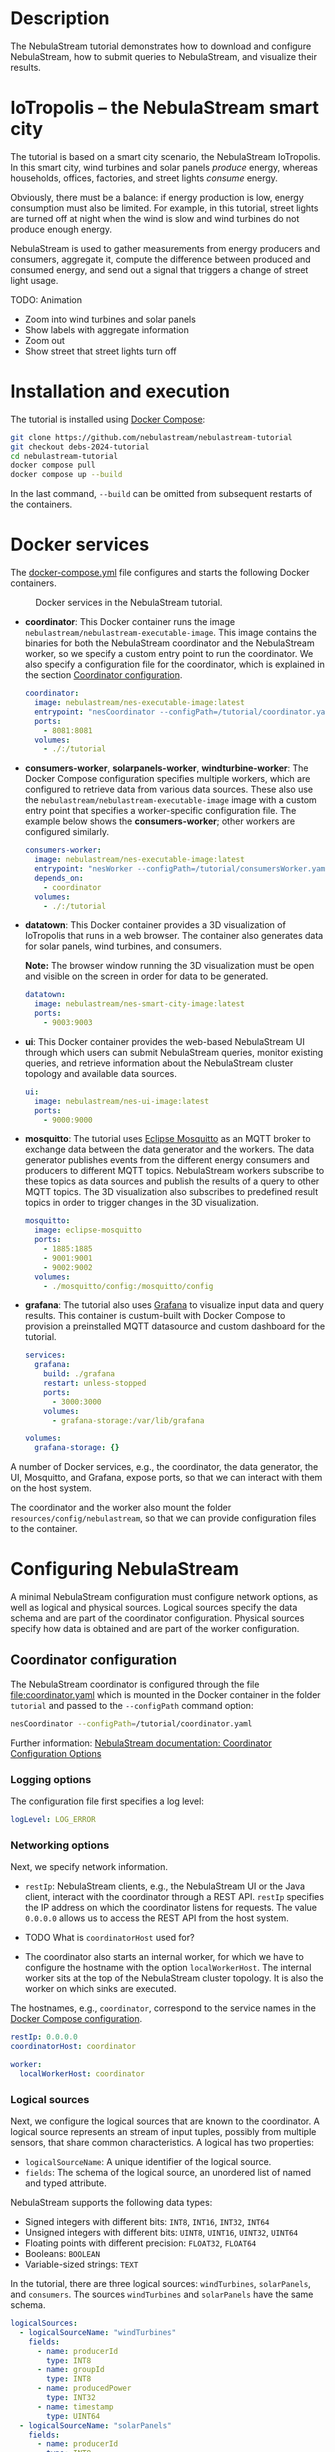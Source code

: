 * Description

The NebulaStream tutorial demonstrates how to download and configure NebulaStream, how to submit queries to NebulaStream, and visualize their results.

* IoTropolis -- the NebulaStream smart city

The tutorial is based on a smart city scenario, the NebulaStream IoTropolis.
In this smart city, wind turbines and solar panels /produce/ energy, whereas households, offices, factories, and street lights /consume/ energy.

Obviously, there must be a balance: if energy production is low, energy consumption must also be limited.
For example, in this tutorial, street lights are turned off at night when the wind is slow and wind turbines do not produce enough energy.

NebulaStream is used to gather measurements from energy producers and consumers, aggregate it, compute the difference between produced and consumed energy, and send out a signal that triggers a change of street light usage.

TODO: Animation

- Zoom into wind turbines and solar panels
- Show labels with aggregate information
- Zoom out
- Show street that street lights turn off
* Installation and execution

The tutorial is installed using [[https://docs.docker.com/compose/][Docker Compose]]:

#+begin_src sh
git clone https://github.com/nebulastream/nebulastream-tutorial
git checkout debs-2024-tutorial
cd nebulastream-tutorial
docker compose pull
docker compose up --build
#+end_src

In the last command, =--build= can be omitted from subsequent restarts of the containers.

* Docker services
:PROPERTIES:
:ID:       EE9DC662-28B7-4259-A49A-6ACB7C533D3C
:END:

The [[file:docker-compose.yml][docker-compose.yml]] file configures and starts the following Docker containers.

#+CAPTION: Docker services in the NebulaStream tutorial.
#+ATTR_HTML: :width 800
[[file:doc/docker-services.png]]

- *coordinator*: This Docker container runs the image =nebulastream/nebulastream-executable-image=.
  This image contains the binaries for both the NebulaStream coordinator and the NebulaStream worker, so we specify a custom entry point to run the coordinator.
  We also specify a configuration file for the coordinator, which is explained in the section [[#coordinator-configuration][Coordinator configuration]].

  #+begin_src yaml
coordinator:
  image: nebulastream/nes-executable-image:latest
  entrypoint: "nesCoordinator --configPath=/tutorial/coordinator.yaml"
  ports:
    - 8081:8081
  volumes:
    - ./:/tutorial
#+end_src
  
- *consumers-worker*, *solarpanels-worker*, *windturbine-worker*: The Docker Compose configuration specifies multiple workers, which are configured to retrieve data from various data sources.
  These also use the =nebulastream/nebulastream-executable-image= image with a custom entry point that specifies a worker-specific configuration file. The example below shows the *consumers-worker*; other workers are configured similarly.

  #+begin_src yaml
consumers-worker:
  image: nebulastream/nes-executable-image:latest
  entrypoint: "nesWorker --configPath=/tutorial/consumersWorker.yaml"
  depends_on:
    - coordinator
  volumes:
    - ./:/tutorial
#+end_src

- *datatown*: This Docker container provides a 3D visualization of IoTropolis that runs in a web browser.
  The container also generates data for solar panels, wind turbines, and consumers.

  *Note:* The browser window running the 3D visualization must be open and visible on the screen in order for data to be generated.

  #+begin_src yaml
datatown:
  image: nebulastream/nes-smart-city-image:latest
  ports:
    - 9003:9003
#+end_src

- *ui*: This Docker container provides the web-based NebulaStream UI through which users can submit NebulaStream queries, monitor existing queries, and retrieve information about the NebulaStream cluster topology and available data sources.

  #+begin_src yaml
ui:
  image: nebulastream/nes-ui-image:latest
  ports:
    - 9000:9000
#+end_src

- *mosquitto*: The tutorial uses [[https://mosquitto.org/][Eclipse Mosquitto]] as an MQTT broker to exchange data between the data generator and the workers.
  The data generator publishes events from the different energy consumers and producers to different MQTT topics.
  NebulaStream workers subscribe to these topics as data sources and publish the results of a query to other MQTT topics.
  The 3D visualization also subscribes to predefined result topics in order to trigger changes in the 3D visualization.

  #+begin_src yaml
mosquitto:
  image: eclipse-mosquitto
  ports:
    - 1885:1885
    - 9001:9001
    - 9002:9002
  volumes:
    - ./mosquitto/config:/mosquitto/config
#+end_src

- *grafana*: The tutorial also uses [[https://grafana.com/][Grafana]] to visualize input data and query results.
  This container is custum-built with Docker Compose to provision a preinstalled MQTT datasource and custom dashboard for the tutorial.

  #+begin_src yaml
services:
  grafana:
    build: ./grafana
    restart: unless-stopped
    ports:
      - 3000:3000
    volumes:
      - grafana-storage:/var/lib/grafana

volumes:
  grafana-storage: {}    
#+end_src

A number of Docker services, e.g., the coordinator, the data generator, the UI, Mosquitto, and Grafana, expose ports, so that we can interact with them on the host system.

The coordinator and the worker also mount the folder =resources/config/nebulastream=, so that we can provide configuration files to the container.

* Configuring NebulaStream

A minimal NebulaStream configuration must configure network options, as well as logical and physical sources.
Logical sources specify the data schema and are part of the coordinator configuration.
Physical sources specify how data is obtained and are part of the worker configuration.

** Coordinator configuration
:PROPERTIES:
:CUSTOM_ID: coordinator-configuration
:END:

The NebulaStream coordinator is configured through the file [[file:coordinator.yaml]] which is mounted in the Docker container in the folder =tutorial= and passed to the =--configPath= command option:

#+begin_src sh
nesCoordinator --configPath=/tutorial/coordinator.yaml
#+end_src

Further information: [[https://docs.nebula.stream/docs/use-nebulastream/configuration/#coordinator-configuration-options][NebulaStream documentation: Coordinator Configuration Options]]

*** Logging options

The configuration file first specifies a log level:

#+begin_src yaml
logLevel: LOG_ERROR
#+end_src

*** Networking options

Next, we specify network information.

- =restIp=: NebulaStream clients, e.g., the NebulaStream UI or the Java client, interact with the coordinator through a REST API. =restIp= specifies the IP address on which the coordinator listens for requests. The value =0.0.0.0= allows us to access the REST API from the host system.

- TODO What is =coordinatorHost= used for?

- The coordinator also starts an internal worker, for which we have to configure the hostname with the option =localWorkerHost=.
  The internal worker sits at the top of the NebulaStream cluster topology.
  It is also the worker on which sinks are executed.

The hostnames, e.g., =coordinator=, correspond to the service names in the [[id:EE9DC662-28B7-4259-A49A-6ACB7C533D3C][Docker Compose configuration]].

#+begin_src yaml
restIp: 0.0.0.0
coordinatorHost: coordinator

worker:
  localWorkerHost: coordinator
#+end_src

*** Logical sources

Next, we configure the logical sources that are known to the coordinator. A logical source represents an stream of input tuples, possibly from multiple sensors, that share common characteristics. A logical has two properties:

- =logicalSourceName=: A unique identifier of the logical source.
- =fields=: The schema of the logical source, an unordered list of named and typed attribute.

NebulaStream supports the following data types:

- Signed integers with different bits: =INT8=, =INT16=, =INT32=, =INT64=
- Unsigned integers with different bits: =UINT8=, =UINT16=, =UINT32=, =UINT64=
- Floating points with different precision: =FLOAT32=, =FLOAT64=
- Booleans: =BOOLEAN=
- Variable-sized strings: =TEXT=

In the tutorial, there are three logical sources: =windTurbines=, =solarPanels=, and =consumers=. The sources =windTurbines= and =solarPanels= have the same schema.

#+begin_src yaml
logicalSources:
  - logicalSourceName: "windTurbines"
    fields:
      - name: producerId
        type: INT8
      - name: groupId
        type: INT8
      - name: producedPower
        type: INT32
      - name: timestamp
        type: UINT64
  - logicalSourceName: "solarPanels"
    fields:
      - name: producerId
        type: INT8
      - name: groupId
        type: INT8
      - name: producedPower
        type: INT32
      - name: timestamp
        type: UINT64
  - logicalSourceName: "consumers"
    fields:
      - name: consumerId
        type: INT8
      - name: sectorId
        type: INT8
      - name: consumedPower
        type: INT32
      - name: consumerType
        type: TEXT
      - name: timestamp
        type: UINT64
#+end_src

*Note:* Fields that encode timestamps which are used in window operations must be =UINT64=.

*Note:* Java UDFs only support signed integers, except for =UINT64= to support timestamps and window operations.

Further information: [[https://docs.nebula.stream/docs/nebulastream/general-concepts/#defining-data-sources][NebulaStream documentation: Defining Data Sources]]

** Worker configuration 

Each NebulaStream worker is configured through a dedicated configuration file, which are mounted in the Docker container in the folder =tutorial= and passed to the =--configPath= command line option. For example, the =consumers= worker is started as follows:

#+begin_src sh
nesWorker --configPath=/tutorial/consumersWorker.yaml
#+end_src

Further information: [[https://docs.nebula.stream/docs/use-nebulastream/configuration/#worker-configuration-options][NebulaStream documentation: Worker Configuration Options]]

*** Logging options

The configuration file first specifies a log level:

#+begin_src yaml
logLevel: LOG_ERROR
#+end_src

*** Network options

Next, we specify network information.

- =coordinatorHost=: Hostname of the coordinator, to which the worker should register upon startup.

- =localWorkerHost=: Hostname under which this worker registers with the coordinator.

The hostnames, e.g., =coordinator=, correspond to the service names in the [[id:EE9DC662-28B7-4259-A49A-6ACB7C533D3C][Docker Compose configuration]].

#+begin_src yaml
coordinatorHost: coordinator
localWorkerHost: consumers-worker
#+end_src

*** Physical sources

Next, we specify the physical data sources that are connected to the worker.
A physical source connects to a concrete data source.
Each physical source is associated with a specific logical source.
The tuples provided by the data source have to match the schema of the logical source.
Multiple physical sources can be associated with a single logical source, even across multiple NebulaStream workers. 

NebulaStream supports reading data from CSV files or from popular message brokers, such es MQTT, Kafka, or OPC, as data sources.
In this tutorial, we use an MQTT broker as the data source for all physical sources.

A physical source is configured with the following options:

- =logicalSourceName=: The name of the associated logical source.
- =physicalSourceName=: The unique name of this physical source.
- =type=: The type of the data source, e.g., =MQTT_SOURCE=.
- =configuration=: Type-specific configuration options.

An MQTT source has the following configuration options:

- =url=: The URL of the MQTT broker.
- =clientId=: The client ID under which the source connects to the MQTT broker.

  *Note:* Every worker has to connect using a unique client ID.
- =topic=: The topic to which this physical source should subscribe.

TODO: Document additional fields and clean up.

#+begin_src yaml
physicalSources:
  - logicalSourceName: consumers
    physicalSourceName: consumers
    type: MQTT_SOURCE
    configuration:
      clientId: NES_source_consumers_
      userName: consumers
      url: ws://mosquitto:9001
      topic: consumers
      qos: 2
      inputFormat: JSON
      cleanSession: true
      flushIntervalMS: 10
#+end_src

Further information: [[https://docs.nebula.stream/docs/use-nebulastream/configuration/#physical-sources-configuration][NebulaStream documentation: Physical Sources Configuration]]

* Visualizing the input data

With Docker containers running, we can already visualize the generated input data in Grafana:

1. Open the 3D visualization at [[http://localhost:9003][http://localhost:9003]] to start the data generator.

   *Note:* This window must remain visible, otherwise data generation stops.

2. Open Grafana at [[http://localhost:3000][http://localhost:3000]].
   Grafana should open with the NebulaStream dashboard.
   The panels in the top row visualize the generated data, which is published on the MQTT topics =windturbines=, =solarpanels=, and =consumers=.
   The panels in the rows below are empty because there is no streaming query running yet in NebulaStream.

   TODO animation showing dashboards

   *Note:* This display can be quite slow because Grafana is displaying every message received over MQTT which are about TODO: how many messages?
   Later we will use window aggregations to reduce this data load.
   To reduce the CPU load, collapse the top Data sources row in Grafana or click the green dot of the panels to stop streaming.

   *Note:* When Grafana is started for the first time, the MQTT datasource is not yet configured.
   This is indicated by the error triangles on red background in the dashboard.
   Go to TODO, click on the datasource TODO, and enter =ws://mosquitto:9001= in the URI field.
   Then go to Home; the dashboard should now show data.
   The Docker container should persist the configured datasource between restart.

   TODO: animation with above steps.

Of course, the purpose of NebulaStream is to execute streaming queries.
We can submit queries to NebulaStream using the web UI, which we describe next.

* The NebulaStream web UI

The NebulaStream web UI can be accessed at [[http://localhost:9000][http://localhost:9000]]. It provides the following functionality:

- Query catalog: Submit queries and monitor their status.
- Topology: Visualize the hierarchical network topology of the workers.
- Source catalog: Display information about the defined physical sources.
- Settings: Configure how the coordinator can be configured over the network.

** The query catalog

The query catalog shows the queries that are known in the system and their status. For example, a query can be in the status =OPTIMIZING=, =RUNNING=, =STOPPED=, or =FAILED=.

We can also submit new queries through the query catalog.

Operations with query catalog are described in more details in the following sections. TODO link sections, running queries, also query merging?

TODO Screenshot?

** The topology screen

The topology screen visualizes the topology of the NebulaStream workers.
We have defined three workers in the [[id:EE9DC662-28B7-4259-A49A-6ACB7C533D3C][Docker Compose configuration]] to which we have attached physical sources.
These are the nodes 2-4.
There is a fourth worker, node 1, which is automatically created by the coordinator.

By default, when I worker registers itself with the coordinator, it will register as a child of the worker created by the coordinator.
It is also possible to make hierarchical topologies with intermediate workers using the REST API.

Further information: [[https://docs.nebula.stream/docs/clients/rest-api/#topology][NebulaStream documentation: Topology REST API]].

TODO: Screenshot

** The source catalog

The source catalog shows information about the logical sources known to the coordinator, i.e., the schema and the connected physical sources.
We can also see on which node a physical source resides.

TODO Screenshot

** The settings screen

On the settings screen, we can configure the hostname and port of the NebulaStream coordinator to which we want to connect with the UI.
Since the coordinator Docker service is accessible on the host machine, the default values =localhost= and =8081= should work.
You can verify the connection by clicking on "Save changes", after which a message "Connected to NebulaStream!" should appear.

TODO Screenshot

* Running NebulaStream queries

 NebulaStream supports queries with the following operators:

- Basic ETL operations, e.g., =filter=, =map=, =project= and =union=.
- Window aggregations. TODO Are sliding windows supported?
- Window-based joins of multiple logical sources.
- Java UDFs with Map and FlatMap semantics.
- TensorFlow Lite UDFs. TODO Not shown? Link to Java client example?
- Complex event processing operaitons. TODO Not shown. Link to documentation?

** Query 1: Combine solar panels and wind turbines energy producers

In our smart city, there are two energy producers, wind turbines and solar panels, which are modeled as separate sources.
To compute difference between produced and consumed energy, we first have to combine both energy producers, which we can do with the =unionWith= operator.
=unionWith= requires that both logical sources have the same schema.

The full query looks like this:

#+begin_src c++
/* Create a query from the windTurbines source. */
Query::from("windTurbines")
      /* Combine with the tuples from the solarPanels source. */
      .unionWith(Query::from("solarPanels"))
      /* Send to a MQTT sink with topic q1-results. */
      .sink(MQTTSinkDescriptor::create("ws://mosquitto:9001", /* The MQTT broker URL */
                                       "q1-results", /* The MQTT topic */
                                       "user", /* The user with which to connect to the MQTT broker */
                                       100, /* Maximum number of buffered messages */
                                       MQTTSinkDescriptor::TimeUnits::milliseconds, 0, /* Delay before sending messages to the broker */
                                       MQTTSinkDescriptor::ServiceQualities::atMostOnce, /* MQTT QoS */
                                       true /* Connect asynchronously */
                                       ));
#+end_src

This query contains three operators: =Query::from=, =unionWith=, and =sink=.

- =Query::from= creates a stream from a logical source.
  The argument is the name of the logical source defined on the coordinator, i.e., =windTurbines=.
- =unionWith= combines the tuples from the current stream with another stream.
  As the argument, we create another stream with =Query::from=, which reads from the =solarPanels= logical source.
- =sink= sends the output stream to the MQTT broker under the topic =q1-results=.

To run the query, we open the query catalog of the NebulaStream web UI at [[http://localhost:9000/querycatalog][http://localhost:9000/querycatalog]].
Then we click on the =Add Query= button, paste the query into the text box, and click submit.
After a moment, the query will show up as =OPTIMIZING= and later as =RUNNING= in the list below the text box.

TODO Animation

The query produces tuples which look like this:

#+begin_src json
{"windTurbines$groupId":3,"windTurbines$producedPower":428,"windTurbines$producerId":8,"windTurbines$timestamp":1719756000981}
{"windTurbines$groupId":3,"windTurbines$producedPower":518,"windTurbines$producerId":9,"windTurbines$timestamp":1719756000981}
{"windTurbines$groupId":3,"windTurbines$producedPower":547,"windTurbines$producerId":10,"windTurbines$timestamp":1719756000981}
{"windTurbines$groupId":3,"windTurbines$producedPower":526,"windTurbines$producerId":11,"windTurbines$timestamp":1719756000981}
#+end_src

The name of each field is now prefixed with the name of the first logical source, i.e., =windTurbines=, followed by the schema name separator =$=.
